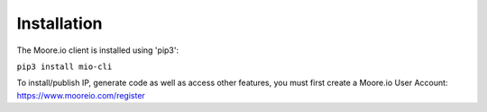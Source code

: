 Installation
============

The Moore.io client is installed using 'pip3':

``pip3 install mio-cli``

To install/publish IP, generate code as well as access other features, you must first create a Moore.io User Account: https://www.mooreio.com/register